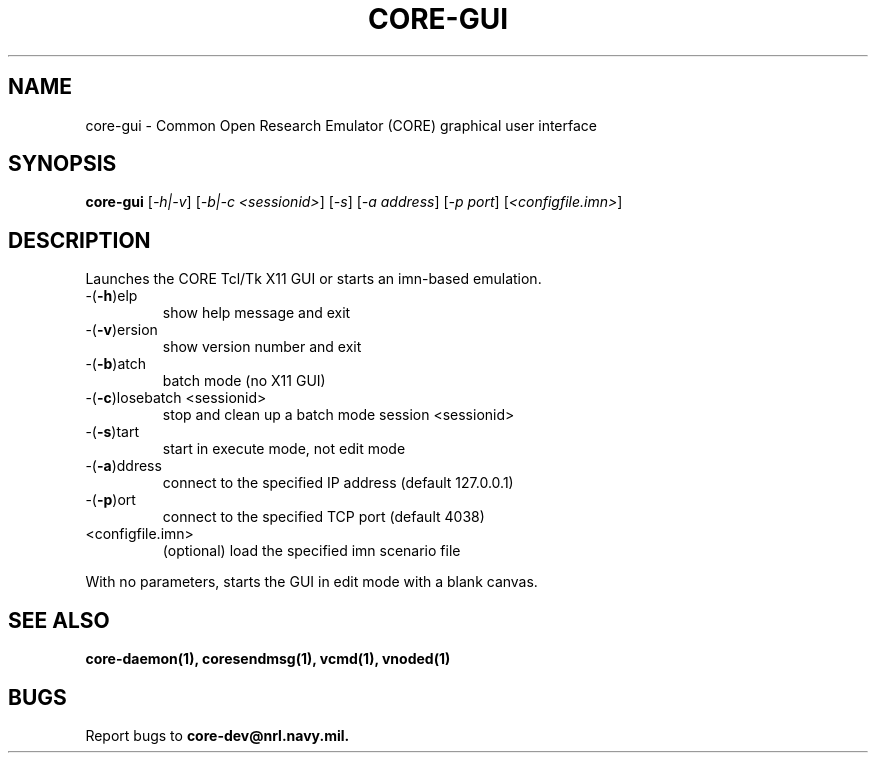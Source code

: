 .\" DO NOT MODIFY THIS FILE!  It was generated by help2man 1.40.4.
.TH CORE-GUI "1" "2014-08-06" "CORE-GUI" "User Commands"
.SH NAME
core-gui \- Common Open Research Emulator (CORE) graphical user interface
.SH SYNOPSIS
.B core-gui
[\fI-h|-v\fR] [\fI-b|-c <sessionid>\fR] [\fI-s\fR] [\fI-a address\fR] [\fI-p port\fR] [\fI<configfile.imn>\fR]
.SH DESCRIPTION
Launches the CORE Tcl/Tk X11 GUI or starts an imn\-based emulation.
.TP
\-(\fB\-h\fR)elp
show help message and exit
.TP
\-(\fB\-v\fR)ersion
show version number and exit
.TP
\-(\fB\-b\fR)atch
batch mode (no X11 GUI)
.TP
\-(\fB\-c\fR)losebatch <sessionid>
stop and clean up a batch mode session <sessionid>
.TP
\-(\fB\-s\fR)tart
start in execute mode, not edit mode
.TP
\-(\fB\-a\fR)ddress
connect to the specified IP address (default 127.0.0.1)
.TP
\-(\fB\-p\fR)ort
connect to the specified TCP port (default 4038)
.TP
<configfile.imn>
(optional) load the specified imn scenario file
.PP
With no parameters, starts the GUI in edit mode with a blank canvas.
.SH "SEE ALSO"
.BR core-daemon(1),
.BR coresendmsg(1),
.BR vcmd(1),
.BR vnoded(1)
.SH BUGS
Report bugs to 
.BI core-dev@nrl.navy.mil.

